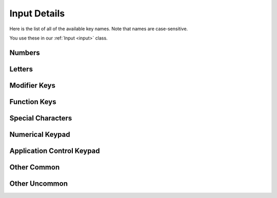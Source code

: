 Input Details
=============

Here is the list of all of the available key names. Note that names are case-sensitive.

You use these in our :ref:`Input <input>` class.

Numbers
_______

.. code-block:: python
    :linenos:
    :lineno-start: 1

    "0"
    "1"
    "2"
    "3"
    "4"
    "5"
    "6"
    "7"
    "8"
    "9"

Letters
_______

.. code-block:: python
    :linenos:
    :lineno-start: 11

    "a"
    "b"
    "c"
    "d"
    "e"
    "f"
    "g"
    "h"
    "i"
    "j"
    "k"
    "l"
    "m"
    "n"
    "o"
    "p"
    "q"
    "r"
    "s"
    "t"
    "u"
    "v"
    "w"
    "x"
    "y"
    "z"

Modifier Keys
_____________

.. code-block:: python
    :linenos:
    :lineno-start: 37

    "shift" # any shift is down
    "left shift"
    "right shift"

    "alt" # any alt is down
    "left alt"
    "right alt"

    "ctrl" # any ctrl is down
    "left ctrl"
    "right ctrl"

    "gui" # any gui is down
    "left gui" # windows, command apple, meta
    "right gui" # windows, command apple, meta

    "numlock"
    "caps lock"

    "altgr"


Function Keys
_____________

.. code-block:: python
    :linenos:
    :lineno-start: 56

    "f1"
    "f2"
    "f3"
    "f4"
    "f5"
    "f6"
    "f7"
    "f8"
    "f9"
    "f10"
    "f11"
    "f12"
    "f13"
    "f14"
    "f15"
    "f16"
    "f17"
    "f18"
    "f19"
    "f20"
    "f21"
    "f22"
    "f23"
    "f24"



Special Characters
__________________

.. code-block:: python
    :linenos:
    :lineno-start: 80

    "'"
    "\"
    ","
    "="
    "`"
    "["
    "-"
    "."
    "]"
    ";"
    "/"

Numerical Keypad
________________

.. code-block:: python
    :linenos:
    :lineno-start: 90

    "keypad -"
    "keypad ,"
    "keypad :"
    "keypad !"
    "keypad ."
    "keypad ("
    "keypad )"
    "keypad {"
    "keypad }"
    "keypad @"
    "keypad *"
    "keypad /"
    "keypad &"
    "keypad &&"
    "keypad #"
    "keypad %"
    "keypad ^"
    "keypad +"
    "keypad +/-"
    "keypad <"
    "keypad = (as400)"
    "keypad ="
    "keypad >"
    "keypad |"
    "keypad 0"
    "keypad 00"
    "keypad 000"
    "keypad 1"
    "keypad 2"
    "keypad 3"
    "keypad 4"
    "keypad 5"
    "keypad 6"
    "keypad 7"
    "keypad 8"
    "keypad 9"
    "keypad a"
    "keypad b"
    "keypad c"
    "keypad d"
    "keypad e"
    "keypad f"
    "keypad backspace"
    "keypad binary"
    "keypad clear"
    "keypad clearentry"
    "keypad decimal"
    "keypad enter"
    "keypad hexadecimal"
    "keypad memadd"
    "keypad memclear"
    "keypad memdivide"
    "keypad memmultiply"
    "keypad memrecall"
    "keypad memstore"
    "keypad memsubtract"
    "keypad octal"
    "keypad space"
    "keypad tab"
    "keypad xor"

Application Control Keypad
__________________________

.. code-block:: python
    :linenos:
    :lineno-start: 149


    "ac back"
    "ac bookmarks"
    "ac forward"
    "ac home"
    "ac refresh"
    "ac search"
    "ac stop"

Other Common
_____________

.. code-block:: python
    :linenos:
    :lineno-start: 156

    "up"  # the up arrow key
    "down" # the down arrow key
    "left"  # the left arrow key
    "right"  # the right arrow key

    "backspace"
    "delete"
    "escape"
    "return"
    "space"
    "tab"

    "audiomute"
    "audionext"
    "audioplay"
    "audioprev"
    "audiostop"

    "volumedown"
    "volumeup"

    "brightnessdown"
    "brightnessup"

    "capslock"
    "displayswitch"
    "eject"
    "end"
    "insert"

    "kbdillumdown"  # the keyboard illumination down key
    "kbdillumtoggle"  # the keyboard illumination toggle key
    "kbdillumup"  # the keyboard illumination up key

    "scrolllock"

    "pagedown"
    "pageup"

    "pause"  # the pause / break key
    "printscreen"

Other Uncommon
______________

.. code-block:: python
    :linenos:
    :lineno-start: 197


    "again"
    "alterase" # erase-eaze
    "application"  # the application / compose / context menu windows key
    "calculator"
    "cancel"
    "clear / again"
    "clear"
    "computer"
    "copy"
    "crsel"
    "currencysubunit"
    "currencyunit"
    "cut"
    "decimalseparator"
    "execute"
    "exsel"
    "find"
    "help"
    "home"
    "mail"
    "mediaselect"
    "menu"
    "modeswitch"
    "mute"
    "oper"
    "out"
    "paste"
    "prior"
    "select"
    "separator"
    "sleep"
    "stop"
    "sysreq"
    "thousandsseparator"
    "undo"
    "www"
